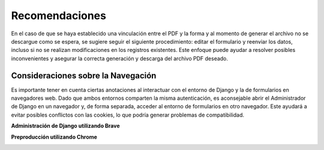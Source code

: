 ===============
Recomendaciones
===============

En el caso de que se haya establecido una vinculación entre el PDF y la forma y al momento 
de generar el archivo no se descargue como se espera, se sugiere seguir el siguiente procedimiento: editar el
formulario y reenviar los datos, incluso si no se realizan
modificaciones en los registros existentes. Este enfoque puede ayudar a
resolver posibles inconvenientes y asegurar la correcta generación y
descarga del archivo PDF deseado.

.. image:: /imgs/PDF/8/8.8.1.png
    :align: center


Consideraciones sobre la Navegación
------------------------------------

Es importante tener en cuenta ciertas anotaciones al interactuar con el
entorno de Django y la de formularios en navegadores web.
Dado que ambos entornos comparten la misma autenticación, es aconsejable
abrir el Administrador de Django en un navegador y, de forma separada,
acceder al entorno de formularios en otro navegador. Este
ayudará a evitar posibles conflictos con las cookies, lo que podría generar
problemas de compatibilidad.

**Administración de Django utilizando Brave** 

.. image:: /imgs/PDF/8/8.8.2.png
    :align: center

**Preproducción utilizando Chrome** 

.. image:: /imgs/PDF/8/8.8.3.png
    :align: center
